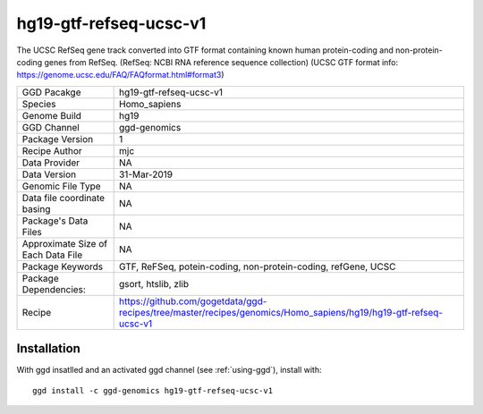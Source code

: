 .. _`hg19-gtf-refseq-ucsc-v1`:

hg19-gtf-refseq-ucsc-v1
=======================

|downloads|

The UCSC RefSeq gene track converted into GTF format containing known human protein-coding and non-protein-coding genes from RefSeq. (RefSeq: NCBI RNA reference sequence collection) (UCSC GTF format info: https://genome.ucsc.edu/FAQ/FAQformat.html#format3)

================================== ====================================
GGD Pacakge                        hg19-gtf-refseq-ucsc-v1 
Species                            Homo_sapiens
Genome Build                       hg19
GGD Channel                        ggd-genomics
Package Version                    1
Recipe Author                      mjc 
Data Provider                      NA
Data Version                       31-Mar-2019
Genomic File Type                  NA
Data file coordinate basing        NA
Package's Data Files               NA
Approximate Size of Each Data File NA
Package Keywords                   GTF, ReFSeq, potein-coding, non-protein-coding, refGene, UCSC
Package Dependencies:              gsort, htslib, zlib
Recipe                             https://github.com/gogetdata/ggd-recipes/tree/master/recipes/genomics/Homo_sapiens/hg19/hg19-gtf-refseq-ucsc-v1
================================== ====================================



Installation
------------

.. highlight: bash

With ggd insatlled and an activated ggd channel (see :ref:`using-ggd`), install with::

   ggd install -c ggd-genomics hg19-gtf-refseq-ucsc-v1

.. |downloads| image:: https://anaconda.org/ggd-genomics/hg19-gtf-refseq-ucsc-v1/badges/downloads.svg
               :target: https://anaconda.org/ggd-genomics/hg19-gtf-refseq-ucsc-v1
